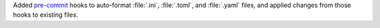 Added `pre-commit <https://pre-commit.com/>`_
hooks to auto-format :file:`.ini`, :file:`.toml`, and :file:`.yaml`
files, and applied changes from those hooks to existing files.
